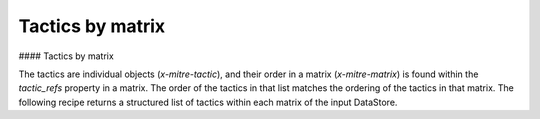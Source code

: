 Tactics by matrix
===============
#### Tactics by matrix

The tactics are individual objects (`x-mitre-tactic`), and their order in a matrix (`x-mitre-matrix`) is
found within the `tactic_refs` property in a matrix. The order of the tactics in that list matches
the ordering of the tactics in that matrix. The following recipe returns a structured list of tactics within each matrix of the input DataStore.

.. code-block:: python
    from stix2 import Filter

    def getTacticsByMatrix(thesrc):
        tactics = {}
        matrix = thesrc.query([
            Filter('type', '=', 'x-mitre-matrix'),
        ])
        
        for i in range(len(matrix)):
            tactics[matrix[i]['name']] = []
            for tactic_id in matrix[i]['tactic_refs']:
                tactics[matrix[i]['name']].append(thesrc.get(tactic_id))
        
        return tactics

    # get tactic layout
    getTacticsByMatrix(src)

